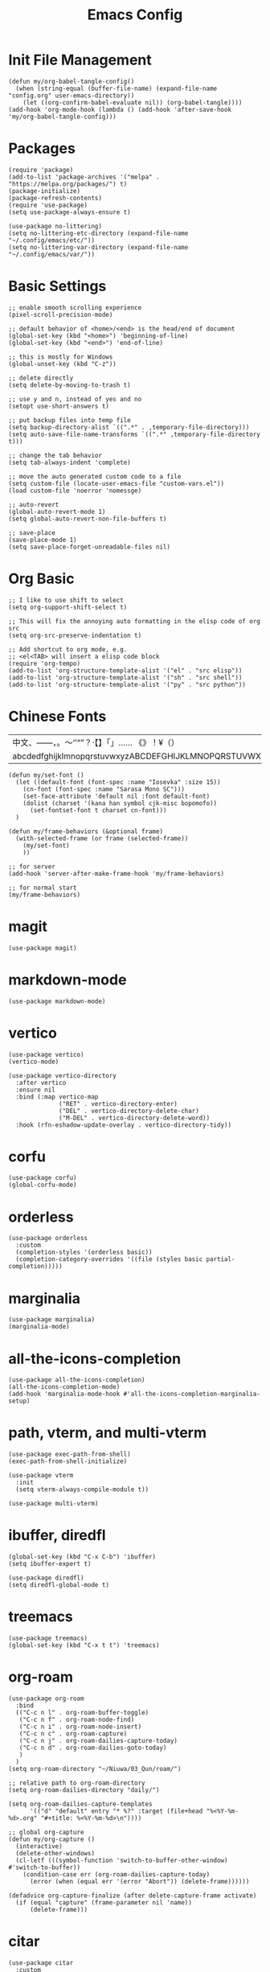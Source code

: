 #+TITLE: Emacs Config
#+PROPERTY: header-args:elisp :tangle ./init.el

* Init File Management
#+begin_src elisp
(defun my/org-babel-tangle-config()
  (when (string-equal (buffer-file-name) (expand-file-name "config.org" user-emacs-directory))
    (let ((org-confirm-babel-evaluate nil)) (org-babel-tangle))))
(add-hook 'org-mode-hook (lambda () (add-hook 'after-save-hook 'my/org-babel-tangle-config)))
#+end_src

* Packages
#+begin_src elisp
(require 'package)
(add-to-list 'package-archives '("melpa" . "https://melpa.org/packages/") t)
(package-initialize)
(package-refresh-contents)
(require 'use-package)
(setq use-package-always-ensure t)
#+end_src

#+begin_src elisp
(use-package no-littering)
(setq no-littering-etc-directory (expand-file-name "~/.config/emacs/etc/"))
(setq no-littering-var-directory (expand-file-name "~/.config/emacs/var/"))
#+end_src

* Basic Settings
#+begin_src elisp
;; enable smooth scrolling experience
(pixel-scroll-precision-mode)

;; default behavior of <home>/<end> is the head/end of document
(global-set-key (kbd "<home>") 'beginning-of-line)
(global-set-key (kbd "<end>") 'end-of-line)

;; this is mostly for Windows
(global-unset-key (kbd "C-z"))

;; delete directly
(setq delete-by-moving-to-trash t)

;; use y and n, instead of yes and no
(setopt use-short-answers t)

;; put backup files into temp file
(setq backup-directory-alist `((".*" . ,temporary-file-directory)))
(setq auto-save-file-name-transforms `((".*" ,temporary-file-directory t)))

;; change the tab behavior
(setq tab-always-indent 'complete)

;; move the auto generated custom code to a file
(setq custom-file (locate-user-emacs-file "custom-vars.el"))
(load custom-file 'noerror 'nomessge)

;; auto-revert
(global-auto-revert-mode 1)
(setq global-auto-revert-non-file-buffers t)

;; save-place
(save-place-mode 1)
(setq save-place-forget-unreadable-files nil)
#+end_src

* Org Basic
#+begin_src elisp
;; I like to use shift to select
(setq org-support-shift-select t)

;; This will fix the annoying auto formatting in the elisp code of org src
(setq org-src-preserve-indentation t)

;; Add shortcut to org mode, e.g.
;; <el<TAB> will insert a elisp code block
(require 'org-tempo)
(add-to-list 'org-structure-template-alist '("el" . "src elisp"))
(add-to-list 'org-structure-template-alist '("sh" . "src shell"))
(add-to-list 'org-structure-template-alist '("py" . "src python"))
#+end_src

* Chinese Fonts

|-------------------------------------------------------|
| 中文、——，。～‘’“”？·【】「」…… 《》！¥（）       |
| abcdedfghijklmnopqrstuvwxyzABCDEFGHIJKLMNOPQRSTUVWXYZ |
|-------------------------------------------------------|

#+begin_src elisp
(defun my/set-font ()
  (let ((default-font (font-spec :name "Iosevka" :size 15))
	(cn-font (font-spec :name "Sarasa Mono SC")))
    (set-face-attribute 'default nil :font default-font)
    (dolist (charset '(kana han symbol cjk-misc bopomofo))
      (set-fontset-font t charset cn-font)))
  )

(defun my/frame-behaviors (&optional frame)
  (with-selected-frame (or frame (selected-frame))
    (my/set-font)
    ))

;; for server
(add-hook 'server-after-make-frame-hook 'my/frame-behaviors)

;; for normal start
(my/frame-behaviors)
#+end_src

* magit
#+begin_src elisp
(use-package magit)
#+end_src

* markdown-mode
#+begin_src elisp
(use-package markdown-mode)
#+end_src

* vertico
#+begin_src elisp
(use-package vertico)
(vertico-mode)

(use-package vertico-directory
  :after vertico
  :ensure nil
  :bind (:map vertico-map
              ("RET" . vertico-directory-enter)
              ("DEL" . vertico-directory-delete-char)
              ("M-DEL" . vertico-directory-delete-word))
  :hook (rfn-eshadow-update-overlay . vertico-directory-tidy))
#+end_src

* corfu
#+begin_src elisp
(use-package corfu)
(global-corfu-mode)
#+end_src

* orderless
#+begin_src elisp
(use-package orderless
  :custom
  (completion-styles '(orderless basic))
  (completion-category-overrides '((file (styles basic partial-completion)))))
#+end_src

* marginalia
#+begin_src elisp
(use-package marginalia)
(marginalia-mode)
#+end_src

* all-the-icons-completion
#+begin_src elisp
(use-package all-the-icons-completion)
(all-the-icons-completion-mode)
(add-hook 'marginalia-mode-hook #'all-the-icons-completion-marginalia-setup)
#+end_src

* path, vterm, and multi-vterm
#+begin_src elisp
(use-package exec-path-from-shell)
(exec-path-from-shell-initialize)

(use-package vterm
  :init
  (setq vterm-always-compile-module t))

(use-package multi-vterm)
#+end_src

* ibuffer, diredfl
#+begin_src elisp
(global-set-key (kbd "C-x C-b") 'ibuffer)
(setq ibuffer-expert t)

(use-package diredfl)
(setq diredfl-global-mode t)
#+end_src

* treemacs
#+begin_src elisp
(use-package treemacs)
(global-set-key (kbd "C-x t t") 'treemacs)
#+end_src

* org-roam
#+begin_src elisp
(use-package org-roam
  :bind
  (("C-c n l" . org-roam-buffer-toggle)
   ("C-c n f" . org-roam-node-find)
   ("C-c n i" . org-roam-node-insert)
   ("C-c n c" . org-roam-capture)
   ("C-c n j" . org-roam-dailies-capture-today)
   ("C-c n d" . org-roam-dailies-goto-today)
   )
  )
(setq org-roam-directory "~/Niuwa/03_Qun/roam/")

;; relative path to org-roam-directory
(setq org-roam-dailies-directory "daily/")

(setq org-roam-dailies-capture-templates
      '(("d" "default" entry "* %?" :target (file+head "%<%Y-%m-%d>.org" "#+title: %<%Y-%m-%d>\n"))))

;; global org-capture
(defun my/org-capture ()
  (interactive)
  (delete-other-windows)
  (cl-letf (((symbol-function 'switch-to-buffer-other-window) #'switch-to-buffer))
    (condition-case err (org-roam-dailies-capture-today)
      (error (when (equal err '(error "Abort")) (delete-frame))))))

(defadvice org-capture-finalize (after delete-capture-frame activate)
  (if (equal "capture" (frame-parameter nil 'name))
      (delete-frame)))
#+end_src

* citar
#+begin_src elisp
(use-package citar
  :custom
  (citar-bibliography '("~/Niuwa/03_Qun/common/gq.bib"))
  :hook
  (LaTeX-mode . citar-capf-setup)
  (org-mode . citar-capf-setup)
  (markdown-mode . citar-capf-setup))

;; better looking
(defvar citar-indicator-files-icons (citar-indicator-create
   :symbol (all-the-icons-faicon "file-o" :face 'all-the-icons-green :v-adjust -0.1)
   :function #'citar-has-files :padding "  " :tag "has:files"))
(defvar citar-indicator-links-icons (citar-indicator-create
   :symbol (all-the-icons-octicon "link" :face 'all-the-icons-orange :v-adjust 0.01)
   :function #'citar-has-links :padding "  " :tag "has:links"))
(defvar citar-indicator-notes-icons (citar-indicator-create
   :symbol (all-the-icons-material "speaker_notes" :face 'all-the-icons-blue :v-adjust -0.3)
   :function #'citar-has-notes :padding "  " :tag "has:notes"))
(defvar citar-indicator-cited-icons (citar-indicator-create
   :symbol (all-the-icons-faicon "circle-o" :face 'all-the-icon-green)
   :function #'citar-is-cited :padding "  " :tag "is:cited"))
(setq citar-indicators
      (list citar-indicator-files-icons citar-indicator-links-icons
            citar-indicator-notes-icons citar-indicator-cited-icons))

;; open pdf by default viewer
(add-to-list 'citar-file-open-functions '("pdf" . citar-file-open-external))
#+end_src

